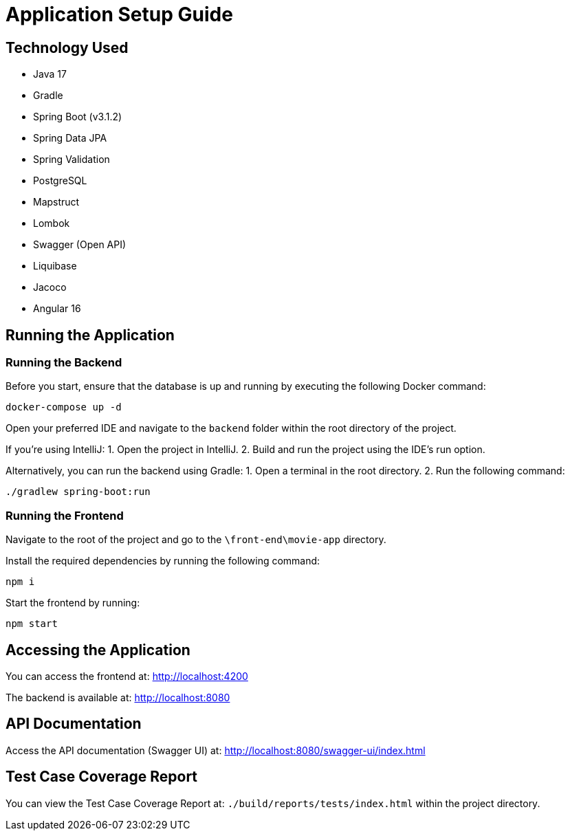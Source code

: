 = Application Setup Guide

== Technology Used
- Java 17
- Gradle
- Spring Boot (v3.1.2)
- Spring Data JPA
- Spring Validation
- PostgreSQL
- Mapstruct
- Lombok
- Swagger (Open API)
- Liquibase
- Jacoco
- Angular 16

== Running the Application

=== Running the Backend

Before you start, ensure that the database is up and running by executing the following Docker command:

[source,sh]
----
docker-compose up -d
----

Open your preferred IDE and navigate to the `backend` folder within the root directory of the project.

If you're using IntelliJ:
1. Open the project in IntelliJ.
2. Build and run the project using the IDE's run option.

Alternatively, you can run the backend using Gradle:
1. Open a terminal in the root directory.
2. Run the following command:
[source,sh]
----
./gradlew spring-boot:run
----

=== Running the Frontend

Navigate to the root of the project and go to the `\front-end\movie-app` directory.

Install the required dependencies by running the following command:

[source,sh]
----
npm i
----

Start the frontend by running:

[source,sh]
----
npm start
----

== Accessing the Application

You can access the frontend at: http://localhost:4200

The backend is available at: http://localhost:8080

== API Documentation

Access the API documentation (Swagger UI) at: http://localhost:8080/swagger-ui/index.html

== Test Case Coverage Report

You can view the Test Case Coverage Report at: `./build/reports/tests/index.html` within the project directory.
